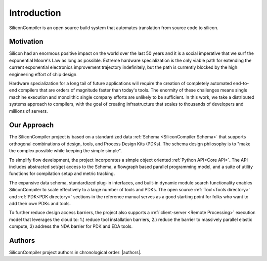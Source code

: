 Introduction
===================================
SiliconCompiler is an open source build system that automates translation from source code to silicon.

Motivation
-----------

Silicon had an enormous positive impact on the world over the last 50 years and it is a social imperative that we surf the exponential Moore's Law as long as possible. Extreme hardware specialization is the only viable path for extending the current exponential electronics improvement trajectory indefinitely, but the path is currently blocked by the high engineering effort of chip design.

Hardware specialization for a long tail of future applications will require the creation of completely automated end-to-end compilers that are orders of magnitude faster than today's tools. The enormity of these challenges means single machine execution and monolithic single company efforts are unlikely to be sufficient. In this work, we take a distributed systems approach to compilers, with the goal of creating infrastructure that scales to thousands of developers and millions of servers.


Our Approach
-------------

The SiliconCompiler project is based on a standardized data :ref:`Schema <SiliconCompiler Schema>` that supports orthogonal combinations of design, tools, and Process Design Kits (PDKs). The schema design philosophy is to "make the complex possible while keeping the simple simple".

To simplify flow development, the project incorporates a simple object oriented :ref:`Python API<Core API>`. The API includes abstracted set/get access to the Schema, a flowgraph based parallel programming model, and a suite of utility functions for compilation setup and metric tracking.

The expansive data schema, standardized plug-in interfaces, and built-in dynamic module search functionality enables SiliconCompiler to scale effectively to a large number of tools and PDKs. The open source :ref:`Tool<Tools directory>` and :ref:`PDK<PDK directory>` sections in the reference manual serves as a good starting point for folks who want to add their own PDKs and tools.

To further reduce design access barriers, the project also supports a :ref:`client-server <Remote Processing>` execution model that leverages the cloud to: 1.) reduce tool installation barriers, 2.) reduce the barrier to massively parallel elastic compute, 3) address the NDA barrier for PDK and EDA tools.

.. image:: ../_images/sc_arch.svg

Authors
-------------

SiliconCompiler project authors in chronological order: |authors|.
